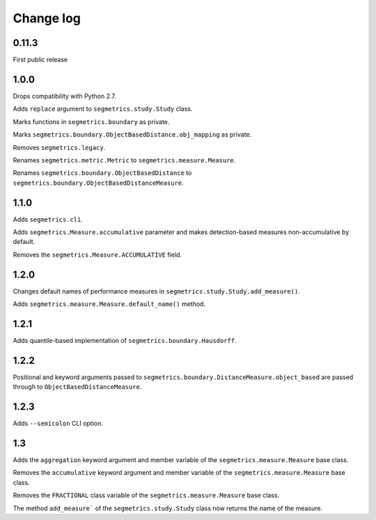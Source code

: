 Change log
==========

0.11.3
------

First public release

1.0.0
-----

Drops compatibility with Python 2.7.

Adds ``replace`` argument to ``segmetrics.study.Study`` class.

Marks functions in ``segmetrics.boundary`` as private.

Marks ``segmetrics.boundary.ObjectBasedDistance.obj_mapping`` as private.

Removes ``segmetrics.legacy``.

Renames ``segmetrics.metric.Metric`` to ``segmetrics.measure.Measure``.

Renames ``segmetrics.boundary.ObjectBasedDistance`` to ``segmetrics.boundary.ObjectBasedDistanceMeasure``.

1.1.0
-----

Adds ``segmetrics.cli``.

Adds ``segmetrics.Measure.accumulative`` parameter and makes detection-based measures non-accumulative by default.

Removes the ``segmetrics.Measure.ACCUMULATIVE`` field.

1.2.0
-----

Changes default names of performance measures in ``segmetrics.study.Study.add_measure()``.

Adds ``segmetrics.measure.Measure.default_name()`` method.

1.2.1
-----

Adds quantile-based implementation of ``segmetrics.boundary.Hausdorff``.

1.2.2
-----

Positional and keyword arguments passed to ``segmetrics.boundary.DistanceMeasure.object_based`` are passed through to ``ObjectBasedDistanceMeasure``.

1.2.3
-----

Adds ``--semicolon`` CLI option.

1.3
---

Adds the ``aggregation`` keyword argument and member variable of the ``segmetrics.measure.Measure`` base class.

Removes the ``accumulative`` keyword argument and member variable of the ``segmetrics.measure.Measure`` base class.

Removes the ``FRACTIONAL`` class variable of the ``segmetrics.measure.Measure`` base class.

The method ``add_measure``` of the ``segmetrics.study.Study`` class now returns the name of the measure.

